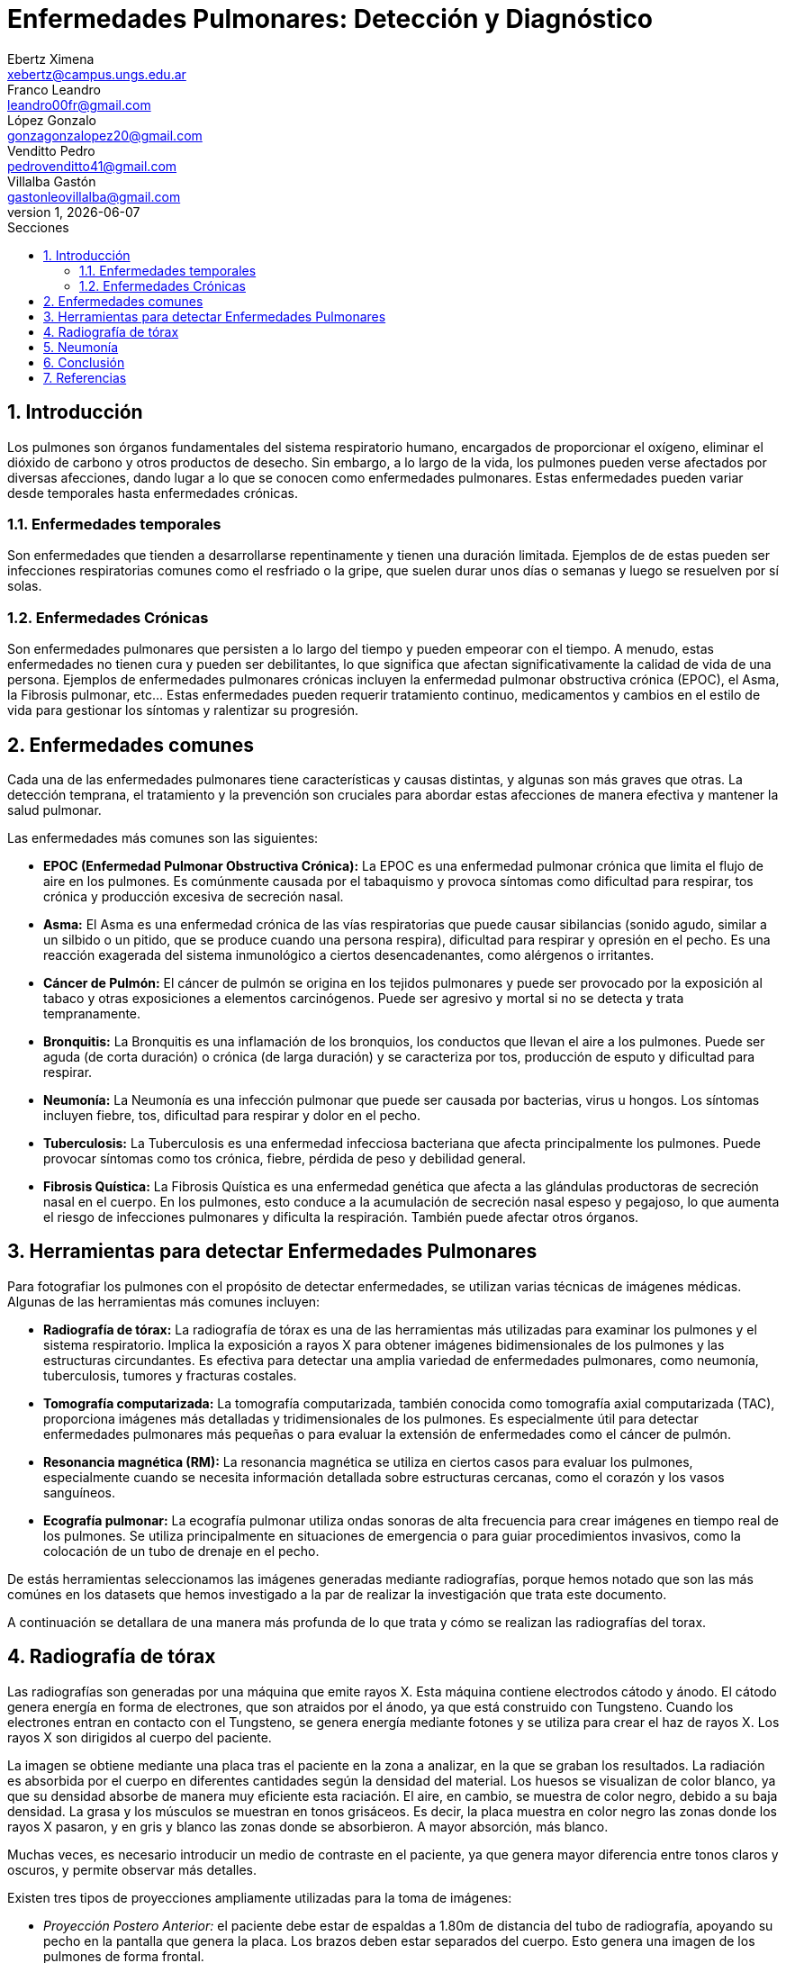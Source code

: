 = Enfermedades Pulmonares: Detección y Diagnóstico
Ebertz Ximena <xebertz@campus.ungs.edu.ar>; Franco Leandro <leandro00fr@gmail.com>; López Gonzalo <gonzagonzalopez20@gmail.com>; Venditto Pedro <pedrovenditto41@gmail.com>; Villalba Gastón <gastonleovillalba@gmail.com>;
v1, {docdate}
:toc:
:title-page:
:toc-title: Secciones
:numbered:
:source-highlighter: highlight.js
:tabsize: 4
:nofooter:
:pdf-page-margin: [3cm, 3cm, 3cm, 3cm]

== Introducción

Los pulmones son órganos fundamentales del sistema respiratorio humano, encargados de proporcionar el oxígeno, eliminar el dióxido de carbono y otros productos de desecho. Sin embargo, a lo largo de la vida, los pulmones pueden verse afectados por diversas afecciones, dando lugar a lo que se conocen como enfermedades pulmonares. Estas enfermedades pueden variar desde temporales hasta enfermedades crónicas.

=== Enfermedades temporales

Son enfermedades que tienden a desarrollarse repentinamente y tienen una duración limitada. Ejemplos de de estas pueden ser infecciones respiratorias comunes como el resfriado o la gripe, que suelen durar unos días o semanas y luego se resuelven por sí solas.

=== Enfermedades Crónicas

Son enfermedades pulmonares que persisten a lo largo del tiempo y pueden empeorar con el tiempo. A menudo, estas enfermedades no tienen cura y pueden ser debilitantes, lo que significa que afectan significativamente la calidad de vida de una persona. Ejemplos de enfermedades pulmonares crónicas incluyen la enfermedad pulmonar obstructiva crónica (EPOC), el Asma, la Fibrosis pulmonar, etc... Estas enfermedades pueden requerir tratamiento continuo, medicamentos y cambios en el estilo de vida para gestionar los síntomas y ralentizar su progresión.

== Enfermedades comunes

Cada una de las enfermedades pulmonares tiene características y causas distintas, y algunas son más graves que otras. La detección temprana, el tratamiento y la prevención son cruciales para abordar estas afecciones de manera efectiva y mantener la salud pulmonar.

Las enfermedades más comunes son las siguientes:

* *EPOC (Enfermedad Pulmonar Obstructiva Crónica):* La EPOC es una enfermedad pulmonar crónica que limita el flujo de aire en los pulmones. Es comúnmente causada por el tabaquismo y provoca síntomas como dificultad para respirar, tos crónica y producción excesiva de secreción nasal.

* *Asma:* El Asma es una enfermedad crónica de las vías respiratorias que puede causar sibilancias (sonido agudo, similar a un silbido o un pitido, que se produce cuando una persona respira), dificultad para respirar y opresión en el pecho. Es una reacción exagerada del sistema inmunológico a ciertos desencadenantes, como alérgenos o irritantes.

* *Cáncer de Pulmón:* El cáncer de pulmón se origina en los tejidos pulmonares y puede ser provocado por la exposición al tabaco y otras exposiciones a elementos carcinógenos. Puede ser agresivo y mortal si no se detecta y trata tempranamente.

* *Bronquitis:* La Bronquitis es una inflamación de los bronquios, los conductos que llevan el aire a los pulmones. Puede ser aguda (de corta duración) o crónica (de larga duración) y se caracteriza por tos, producción de esputo y dificultad para respirar.

* *Neumonía:* La Neumonía es una infección pulmonar que puede ser causada por bacterias, virus u hongos. Los síntomas incluyen fiebre, tos, dificultad para respirar y dolor en el pecho.

* *Tuberculosis:* La Tuberculosis es una enfermedad infecciosa bacteriana que afecta principalmente los pulmones. Puede provocar síntomas como tos crónica, fiebre, pérdida de peso y debilidad general.

* *Fibrosis Quística:* La Fibrosis Quística es una enfermedad genética que afecta a las glándulas productoras de secreción nasal en el cuerpo. En los pulmones, esto conduce a la acumulación de secreción nasal espeso y pegajoso, lo que aumenta el riesgo de infecciones pulmonares y dificulta la respiración. También puede afectar otros órganos.

== Herramientas para detectar Enfermedades Pulmonares

Para fotografiar los pulmones con el propósito de detectar enfermedades, se utilizan varias técnicas de imágenes médicas. Algunas de las herramientas más comunes incluyen:

* *Radiografía de tórax:* La radiografía de tórax es una de las herramientas más utilizadas para examinar los pulmones y el sistema respiratorio. Implica la exposición a rayos X para obtener imágenes bidimensionales de los pulmones y las estructuras circundantes. Es efectiva para detectar una amplia variedad de enfermedades pulmonares, como neumonía, tuberculosis, tumores y fracturas costales.

* *Tomografía computarizada:* La tomografía computarizada, también conocida como tomografía axial computarizada (TAC), proporciona imágenes más detalladas y tridimensionales de los pulmones. Es especialmente útil para detectar enfermedades pulmonares más pequeñas o para evaluar la extensión de enfermedades como el cáncer de pulmón.

* *Resonancia magnética (RM):* La resonancia magnética se utiliza en ciertos casos para evaluar los pulmones, especialmente cuando se necesita información detallada sobre estructuras cercanas, como el corazón y los vasos sanguíneos.

* *Ecografía pulmonar:* La ecografía pulmonar utiliza ondas sonoras de alta frecuencia para crear imágenes en tiempo real de los pulmones. Se utiliza principalmente en situaciones de emergencia o para guiar procedimientos invasivos, como la colocación de un tubo de drenaje en el pecho.

// Hice esta reflexión por los datasets que hemos visto. Si está bien digan que les gusta en el grupo.
De estás herramientas seleccionamos las imágenes generadas mediante radiografías, porque hemos notado que son las más comúnes en los datasets que hemos investigado a la par de realizar la investigación que trata este documento.

A continuación se detallara de una manera más profunda de lo que trata y cómo se realizan las radiografías del torax.

== Radiografía de tórax

Las radiografías son generadas por una máquina que emite rayos X. Esta máquina contiene electrodos cátodo y ánodo. El cátodo genera energía en forma de electrones, que son atraidos por el ánodo, ya que está construido con Tungsteno. Cuando los electrones entran en contacto con el Tungsteno, se genera energía mediante fotones y se utiliza para crear el haz de rayos X. Los rayos X son dirigidos al cuerpo del paciente.

La imagen se obtiene mediante una placa tras el paciente en la zona a analizar, en la que se graban los resultados. La radiación es absorbida por el cuerpo en diferentes cantidades según la densidad del material. Los huesos se visualizan de color blanco, ya que su densidad absorbe de manera muy eficiente esta raciación. El aire, en cambio, se muestra de color negro, debido a su baja densidad. La grasa y los músculos se muestran en tonos grisáceos. Es decir, la placa muestra en color negro las zonas donde los rayos X pasaron, y en gris y blanco las zonas donde se absorbieron. A mayor absorción, más blanco.

Muchas veces, es necesario introducir un medio de contraste en el paciente, ya que genera mayor diferencia entre tonos claros y oscuros, y permite observar más detalles.

Existen tres tipos de proyecciones ampliamente utilizadas para la toma de imágenes:

* _Proyección Postero Anterior:_ el paciente debe estar de espaldas a 1.80m de distancia del tubo de radiografía, apoyando su pecho en la pantalla que genera la placa. Los brazos deben estar separados del cuerpo. Esto genera una imagen de los pulmones de forma frontal.

* _Proyección Lateral:_ en este caso, se busca que los pulmones se vean superpuestos. El paciente debe estar como mínimo a un metro del tubo de radiografía, y como máximo a un 1.20m. La distancia varía según el tamaño del tórax del paciente. El paciente debe apoyar su lado izquierdo en la pantalla que genera la placa, ya que el pulmón izquierdo es menor que el derecho, y ésto genera una mejor superposición.

* _Proyección Antero Posterior:_ funciona de igual manera que la proyección _postero anterior_, pero el paciente debe estar de frente al tubo de radiografía.

En _proyección antero posterior_, el corazón se presenta de un tamaño mayor, ya que se genera una magnificación del corazón debido a su separación con la pantalla.

Por este motivo, para las radiografías de tórax es recomendado utilizar _proyección postero anterior_ o _proyección lateral_.

== Neumonía

La neumonía es una infección que inflama los sacos aéreos de uno o ambos pulmones, y puede generar que los sacos aéreos se llenen de líquido o pus. Se puede detectar en una radiografía de tórax cuando se observa una opacidad, y se detecta su origen mediante el _signo de la silueta_. Este signo es la representación de dos estructuras de igual densidad, muy próximas entre sí, cuyos bordes no son distinguibles.

En una radiografía de un paciente sin neumonía, ambos pulmones se presentan de color negro, debido a la presencia del aire en ellos. Si el paciente tiene neumonía, se verá una sombra grisácea, debido a la presencia de líquido en el pulmon. Esta sombra es llamada _opacidad_ o _infiltrado_. El signo de la silueta permite encontrar el origen de las opacidades en los pulmones.

La pérdida del contorno normal de una estructura indica que algo anormal está en contacto directo con ella. Por ejemplo, en el caso de una neumonía lobular, donde el tejido pulmonar enfermo tiene una densidad similar a la del corazón, el contorno del corazón puede perderse en la radiografía de tórax, manifestándose el de la signo silueta. Este signo puede ayudar a los médicos a localizar la neumonía en un lóbulo específico del pulmón, ya que la pérdida de los bordes solo ocurrirá donde la neumonía esté en contacto directo con el corazón.

En el caso de la esta enfermedad, el signo de la silueta se debe a la consolidación alveolar que borra los límites normales entre el parénquima pulmonar y las estructuras mediastínicas o diafragmáticas. Por ejemplo, si la neumonía afecta al lóbulo inferior derecho, se puede perder el contorno del corazón o del hilio derecho. Si afecta al lóbulo superior derecho, se puede perder el contorno de la vena cava superior o de la aorta ascendente. Si afecta a la língula o al lóbulo inferior izquierdo, se puede perder el contorno del corazón izquierdo. Es decir, cuando este signo se encuentra en las estructuras anteriores, la neumonía se localiza en el lóbulo superior de uno o ambos pulmones. Si se encuentra en el borde del hemidiafragma, la neumonía se localiza en el lóbulo inferior. Si su borde desaparece del lóbulo inferior pero es visible el hemidiafragma, la neumonía se encuentra en el lóbulo medio.

== Conclusión

== Referencias

* https://www.radiologyinfo.org/es/info/chestrad

* https://www.mayoclinic.org/es/tests-procedures/chest-x-rays/about/pac-20393494

* https://www.kenhub.com/es/library/anatomia-es/radiografia-de-torax-interpretacion-paso-a-paso

* https://www.mayoclinic.org/es/tests-procedures/x-ray/about/pac-20395303

* https://www.youtube.com/watch?v=uAPYKgJHfKQ&ab_channel=JavierGir%C3%B3n%28Vlog%29

* https://www.elsevier.es/es-revista-nursing-20-articulo-interpretacion-radiografia-torax-algo-mas-S0212538214001587#:~:text=La%20neumon%C3%ADa%20se%20puede%20detectar,cuadro%20Signo%20de%20la%20silueta.

* https://www.youtube.com/watch?v=PuPRfFhoLwU&ab_channel=RayosPedia

//https://www.youtube.com/watch?v=e1b2IPNWp2s&ab_channel=Dr.MijailTapia